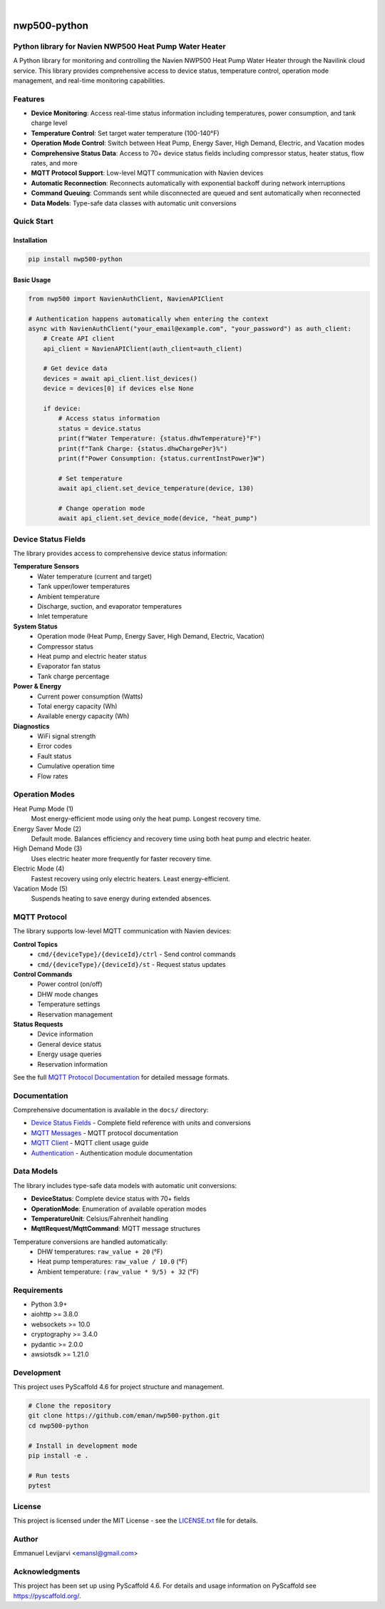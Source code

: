 .. image:: https://img.shields.io/badge/-PyScaffold-005CA0?logo=pyscaffold
    :alt: Project generated with PyScaffold
    :target: https://pyscaffold.org/

|

=============
nwp500-python
=============

Python library for Navien NWP500 Heat Pump Water Heater
========================================================

A Python library for monitoring and controlling the Navien NWP500 Heat Pump Water Heater through the Navilink cloud service. This library provides comprehensive access to device status, temperature control, operation mode management, and real-time monitoring capabilities.

Features
========

* **Device Monitoring**: Access real-time status information including temperatures, power consumption, and tank charge level
* **Temperature Control**: Set target water temperature (100-140°F)
* **Operation Mode Control**: Switch between Heat Pump, Energy Saver, High Demand, Electric, and Vacation modes
* **Comprehensive Status Data**: Access to 70+ device status fields including compressor status, heater status, flow rates, and more
* **MQTT Protocol Support**: Low-level MQTT communication with Navien devices
* **Automatic Reconnection**: Reconnects automatically with exponential backoff during network interruptions
* **Command Queuing**: Commands sent while disconnected are queued and sent automatically when reconnected
* **Data Models**: Type-safe data classes with automatic unit conversions

Quick Start
===========

Installation
------------

.. code-block:: bash

    pip install nwp500-python

Basic Usage
-----------

.. code-block:: python

    from nwp500 import NavienAuthClient, NavienAPIClient

    # Authentication happens automatically when entering the context
    async with NavienAuthClient("your_email@example.com", "your_password") as auth_client:
        # Create API client
        api_client = NavienAPIClient(auth_client=auth_client)
        
        # Get device data
        devices = await api_client.list_devices()
        device = devices[0] if devices else None
        
        if device:
            # Access status information
            status = device.status
            print(f"Water Temperature: {status.dhwTemperature}°F")
            print(f"Tank Charge: {status.dhwChargePer}%")
            print(f"Power Consumption: {status.currentInstPower}W")
            
            # Set temperature
            await api_client.set_device_temperature(device, 130)
            
            # Change operation mode
            await api_client.set_device_mode(device, "heat_pump")

Device Status Fields
====================

The library provides access to comprehensive device status information:

**Temperature Sensors**
    * Water temperature (current and target)
    * Tank upper/lower temperatures
    * Ambient temperature
    * Discharge, suction, and evaporator temperatures
    * Inlet temperature

**System Status**
    * Operation mode (Heat Pump, Energy Saver, High Demand, Electric, Vacation)
    * Compressor status
    * Heat pump and electric heater status
    * Evaporator fan status
    * Tank charge percentage

**Power & Energy**
    * Current power consumption (Watts)
    * Total energy capacity (Wh)
    * Available energy capacity (Wh)

**Diagnostics**
    * WiFi signal strength
    * Error codes
    * Fault status
    * Cumulative operation time
    * Flow rates

Operation Modes
===============

Heat Pump Mode (1)
    Most energy-efficient mode using only the heat pump. Longest recovery time.

Energy Saver Mode (2)
    Default mode. Balances efficiency and recovery time using both heat pump and electric heater.

High Demand Mode (3)
    Uses electric heater more frequently for faster recovery time.

Electric Mode (4)
    Fastest recovery using only electric heaters. Least energy-efficient.

Vacation Mode (5)
    Suspends heating to save energy during extended absences.

MQTT Protocol
=============

The library supports low-level MQTT communication with Navien devices:

**Control Topics**
    * ``cmd/{deviceType}/{deviceId}/ctrl`` - Send control commands
    * ``cmd/{deviceType}/{deviceId}/st`` - Request status updates

**Control Commands**
    * Power control (on/off)
    * DHW mode changes
    * Temperature settings
    * Reservation management

**Status Requests**
    * Device information
    * General device status
    * Energy usage queries
    * Reservation information

See the full `MQTT Protocol Documentation`_ for detailed message formats.

Documentation
=============

Comprehensive documentation is available in the ``docs/`` directory:

* `Device Status Fields`_ - Complete field reference with units and conversions
* `MQTT Messages`_ - MQTT protocol documentation
* `MQTT Client`_ - MQTT client usage guide
* `Authentication`_ - Authentication module documentation

.. _MQTT Protocol Documentation: docs/MQTT_MESSAGES.rst
.. _Device Status Fields: docs/DEVICE_STATUS_FIELDS.rst
.. _MQTT Messages: docs/MQTT_MESSAGES.rst
.. _MQTT Client: docs/MQTT_CLIENT.rst
.. _Authentication: docs/AUTHENTICATION.rst

Data Models
===========

The library includes type-safe data models with automatic unit conversions:

* **DeviceStatus**: Complete device status with 70+ fields
* **OperationMode**: Enumeration of available operation modes
* **TemperatureUnit**: Celsius/Fahrenheit handling
* **MqttRequest/MqttCommand**: MQTT message structures

Temperature conversions are handled automatically:
    * DHW temperatures: ``raw_value + 20`` (°F)
    * Heat pump temperatures: ``raw_value / 10.0`` (°F)
    * Ambient temperature: ``(raw_value * 9/5) + 32`` (°F)

Requirements
============

* Python 3.9+
* aiohttp >= 3.8.0
* websockets >= 10.0
* cryptography >= 3.4.0
* pydantic >= 2.0.0
* awsiotsdk >= 1.21.0

Development
===========

This project uses PyScaffold 4.6 for project structure and management.

.. code-block:: bash

    # Clone the repository
    git clone https://github.com/eman/nwp500-python.git
    cd nwp500-python

    # Install in development mode
    pip install -e .

    # Run tests
    pytest

License
=======

This project is licensed under the MIT License - see the `LICENSE.txt <LICENSE.txt>`_ file for details.

Author
======

Emmanuel Levijarvi <emansl@gmail.com>

Acknowledgments
===============

This project has been set up using PyScaffold 4.6. For details and usage
information on PyScaffold see https://pyscaffold.org/.

